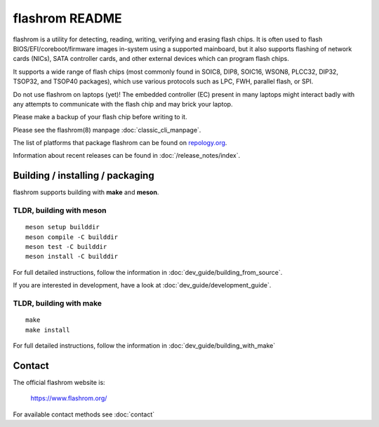 flashrom README
===============

flashrom is a utility for detecting, reading, writing, verifying and erasing
flash chips. It is often used to flash BIOS/EFI/coreboot/firmware images
in-system using a supported mainboard, but it also supports flashing of network
cards (NICs), SATA controller cards, and other external devices which can
program flash chips.

It supports a wide range of flash chips (most commonly found in SOIC8, DIP8,
SOIC16, WSON8, PLCC32, DIP32, TSOP32, and TSOP40 packages), which use various
protocols such as LPC, FWH, parallel flash, or SPI.

Do not use flashrom on laptops (yet)! The embedded controller (EC) present in
many laptops might interact badly with any attempts to communicate with the
flash chip and may brick your laptop.

Please make a backup of your flash chip before writing to it.

Please see the flashrom(8) manpage :doc:`classic_cli_manpage`.

The list of platforms that package flashrom can be found on `repology.org <https://repology.org/project/flashrom/versions>`_.

Information about recent releases can be found in :doc:`/release_notes/index`.

Building / installing / packaging
---------------------------------

flashrom supports building with **make** and **meson**.

TLDR, building with meson
"""""""""""""""""""""""""

::

    meson setup builddir
    meson compile -C builddir
    meson test -C builddir
    meson install -C builddir

For full detailed instructions, follow the information in
:doc:`dev_guide/building_from_source`.

If you are interested in development, have a look at :doc:`dev_guide/development_guide`.

TLDR, building with make
""""""""""""""""""""""""

::

	make
	make install

For full detailed instructions, follow the information in
:doc:`dev_guide/building_with_make`

Contact
-------

The official flashrom website is:

  https://www.flashrom.org/

For available contact methods see :doc:`contact`

